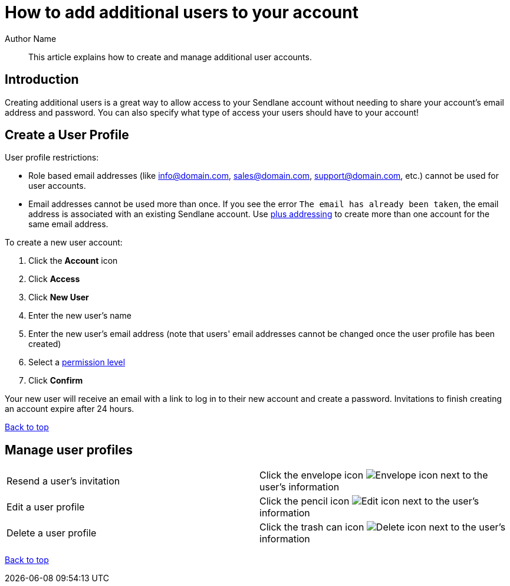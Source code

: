 :last-update-label:
[#top]
= How to add additional users to your account
:page-title: How to add additional users to your account  // Default page title, modify per article
:page-aliases:  // Add aliases as /path/to/old/url
:page-status: draft  // Options: draft, in-review, published, deprecated
:page-description:  // Optimize for SEO
:author: Author Name
:keywords: users, permission, access
:page-diataxis: how-to // Options: explanation (explaining a concept not guiding users through a process), how-to (guiding users through a process with a prescriptive outcome), reference, tutorial (teaches users a new concept)

// Article content starts here
[#abstract]
[abstract]
--
This article explains how to create and manage additional user accounts.
--

== Introduction

Creating additional users is a great way to allow access to your Sendlane account without needing to share your account's email address and password.
You can also specify what type of access your users should have to your account!

[#creating]
== Create a User Profile

User profile restrictions:

* Role based email addresses (like info@domain.com, sales@domain.com,
support@domain.com, etc.) cannot be used for user accounts.

* Email addresses cannot be used more than once. If you see the error `The email has already been taken`, the email address is associated with an existing Sendlane account. Use https://learn.microsoft.com/en-us/exchange/recipients-in-exchange-online/plus-addressing-in-exchange-online[plus addressing] to create more than one account for the same email address.

To create a new user account:

. Click the *Account* icon
. Click *Access*
. Click *New User*
. Enter the new user's name
. Enter the new user's email address (note that users' email addresses
cannot be changed once the user profile has been created)
. Select a
https://help.sendlane.com/article/491-how-to-set-user-permissions[permission
level]
. Click *Confirm*

Your new user will receive an email with a link to log in to their new account and create a password.
Invitations to finish creating an account expire after 24 hours.

link:#top[Back to top]

[#resend]
== Manage user profiles

[cols="1,1"]
|===
|Resend a user's invitation
|Click the envelope icon image:../../../assets/icon_resend.png[Envelope icon] next to the user's information

|Edit a user profile
|Click the pencil icon image:../../../assets/icon_edit.png[Edit icon] next to the user's information

|Delete a user profile
|Click the trash can icon image:../../../assets/icon_edit.png[Delete icon] next to the user's information
|===

link:#top[Back to top]



